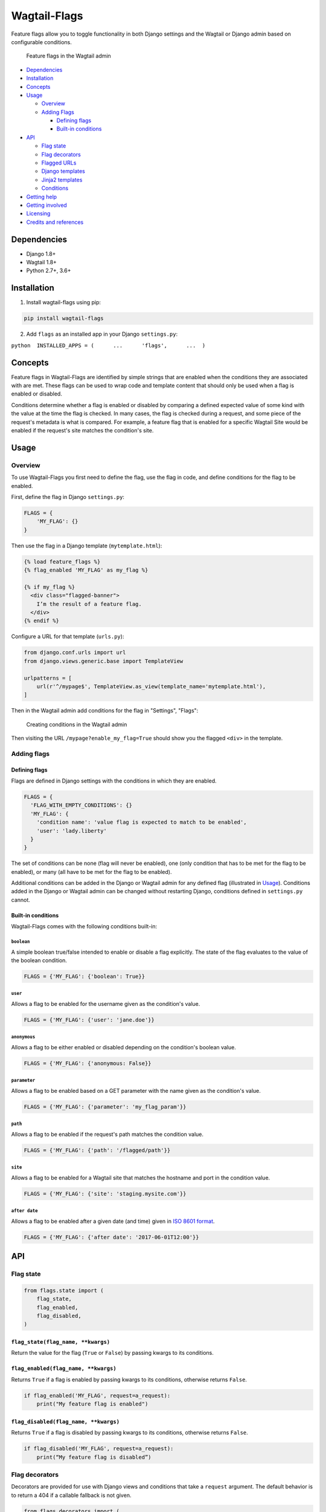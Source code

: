 Wagtail-Flags
=============

|Build Status| |Coverage Status|

Feature flags allow you to toggle functionality in both Django settings
and the Wagtail or Django admin based on configurable conditions.

.. figure:: https://raw.githubusercontent.com/cfpb/wagtail-flags/master/screenshot_list.png
   :alt: Feature flags in the Wagtail admin

   Feature flags in the Wagtail admin

-  `Dependencies <#dependencies>`__
-  `Installation <#installation>`__
-  `Concepts <#concepts>`__
-  `Usage <#usage>`__

   -  `Overview <#overview>`__
   -  `Adding Flags <#adding-flags>`__

      -  `Defining flags <#defining-flags>`__
      -  `Built-in conditions <#built-in-conditions>`__

-  `API <#api>`__

   -  `Flag state <#flag-state>`__
   -  `Flag decorators <#flag-decorators>`__
   -  `Flagged URLs <#flagged-urls>`__
   -  `Django templates <#django-templates>`__
   -  `Jinja2 templates <#jinja2-templates>`__
   -  `Conditions <#conditions>`__

-  `Getting help <#getting-help>`__
-  `Getting involved <#getting-involved>`__
-  `Licensing <#licensing>`__
-  `Credits and references <#credits-and-references>`__

Dependencies
------------

-  Django 1.8+
-  Wagtail 1.8+
-  Python 2.7+, 3.6+

Installation
------------

1. Install wagtail-flags using pip:

.. code:: shell

    pip install wagtail-flags

2. Add ``flags`` as an installed app in your Django ``settings.py``:

``python  INSTALLED_APPS = (      ...      'flags',      ...  )``

Concepts
--------

Feature flags in Wagtail-Flags are identified by simple strings that are
enabled when the conditions they are associated with are met. These
flags can be used to wrap code and template content that should only be
used when a flag is enabled or disabled.

Conditions determine whether a flag is enabled or disabled by comparing
a defined expected value of some kind with the value at the time the
flag is checked. In many cases, the flag is checked during a request,
and some piece of the request's metadata is what is compared. For
example, a feature flag that is enabled for a specific Wagtail Site
would be enabled if the request's site matches the condition's site.

Usage
-----

Overview
~~~~~~~~

To use Wagtail-Flags you first need to define the flag, use the flag in
code, and define conditions for the flag to be enabled.

First, define the flag in Django ``settings.py``:

.. code:: python

    FLAGS = {
        'MY_FLAG': {}
    }

Then use the flag in a Django template (``mytemplate.html``):

.. code:: django

    {% load feature_flags %}
    {% flag_enabled 'MY_FLAG' as my_flag %}

    {% if my_flag %}
      <div class="flagged-banner">
        I’m the result of a feature flag.   
      </div>
    {% endif %}

Configure a URL for that template (``urls.py``):

.. code:: python

    from django.conf.urls import url
    from django.views.generic.base import TemplateView

    urlpatterns = [
        url(r'^/mypage$', TemplateView.as_view(template_name='mytemplate.html'),
    ]

Then in the Wagtail admin add conditions for the flag in "Settings",
"Flags":

.. figure:: https://raw.githubusercontent.com/cfpb/wagtail-flags/master/screenshot_create.png
   :alt: Creating conditions in the Wagtail admin

   Creating conditions in the Wagtail admin

Then visiting the URL ``/mypage?enable_my_flag=True`` should show you
the flagged ``<div>`` in the template.

Adding flags
~~~~~~~~~~~~

Defining flags
^^^^^^^^^^^^^^

Flags are defined in Django settings with the conditions in which they
are enabled.

.. code:: python

    FLAGS = {
      'FLAG_WITH_EMPTY_CONDITIONS': {}
      'MY_FLAG': {
        'condition name': 'value flag is expected to match to be enabled',
        'user': 'lady.liberty'
      }
    }

The set of conditions can be none (flag will never be enabled), one
(only condition that has to be met for the flag to be enabled), or many
(all have to be met for the flag to be enabled).

Additional conditions can be added in the Django or Wagtail admin for
any defined flag (illustrated in `Usage <#usage>`__). Conditions added
in the Django or Wagtail admin can be changed without restarting Django,
conditions defined in ``settings.py`` cannot.

Built-in conditions
^^^^^^^^^^^^^^^^^^^

Wagtail-Flags comes with the following conditions built-in:

``boolean``
'''''''''''

A simple boolean true/false intended to enable or disable a flag
explicitly. The state of the flag evaluates to the value of the boolean
condition.

.. code:: python

    FLAGS = {'MY_FLAG': {'boolean': True}}

``user``
''''''''

Allows a flag to be enabled for the username given as the condition's
value.

.. code:: python

    FLAGS = {'MY_FLAG': {'user': 'jane.doe'}}

``anonymous``
'''''''''''''

Allows a flag to be either enabled or disabled depending on the
condition's boolean value.

.. code:: python

    FLAGS = {'MY_FLAG': {'anonymous: False}}

``parameter``
'''''''''''''

Allows a flag to be enabled based on a GET parameter with the name given
as the condition's value.

.. code:: python

    FLAGS = {'MY_FLAG': {'parameter': 'my_flag_param'}}

``path``
''''''''

Allows a flag to be enabled if the request's path matches the condition
value.

.. code:: python

    FLAGS = {'MY_FLAG': {'path': '/flagged/path'}}

``site``
''''''''

Allows a flag to be enabled for a Wagtail site that matches the hostname
and port in the condition value.

.. code:: python

    FLAGS = {'MY_FLAG': {'site': 'staging.mysite.com'}}

``after date``
''''''''''''''

Allows a flag to be enabled after a given date (and time) given in `ISO
8601 format <https://en.wikipedia.org/wiki/ISO_8601>`__.

.. code:: python

    FLAGS = {'MY_FLAG': {'after date': '2017-06-01T12:00'}}

API
---

Flag state
~~~~~~~~~~

.. code:: python

    from flags.state import (
        flag_state,
        flag_enabled,
        flag_disabled,
    )

``flag_state(flag_name, **kwargs)``
^^^^^^^^^^^^^^^^^^^^^^^^^^^^^^^^^^^

Return the value for the flag (``True`` or ``False``) by passing kwargs
to its conditions.

``flag_enabled(flag_name, **kwargs)``
^^^^^^^^^^^^^^^^^^^^^^^^^^^^^^^^^^^^^

Returns ``True`` if a flag is enabled by passing kwargs to its
conditions, otherwise returns ``False``.

.. code:: python

    if flag_enabled('MY_FLAG', request=a_request):
        print("My feature flag is enabled")

``flag_disabled(flag_name, **kwargs)``
^^^^^^^^^^^^^^^^^^^^^^^^^^^^^^^^^^^^^^

Returns ``True`` if a flag is disabled by passing kwargs to its
conditions, otherwise returns ``False``.

.. code:: python

    if flag_disabled('MY_FLAG', request=a_request):
        print(“My feature flag is disabled”)

Flag decorators
~~~~~~~~~~~~~~~

Decorators are provided for use with Django views and conditions that
take a ``request`` argument. The default behavior is to return a 404 if
a callable fallback is not given.

.. code:: python

    from flags.decorators import (
        flag_check,
        flag_required,
    )

``flag_check(flag_name, state, fallback=None, **kwargs)``
^^^^^^^^^^^^^^^^^^^^^^^^^^^^^^^^^^^^^^^^^^^^^^^^^^^^^^^^^

Check that a given flag has the given state. If the state does not
match, perform the fallback.

**Note**, because flags that do not exist are taken to be ``False`` by
default, ``@flag_check('MY_FLAG', False)`` and
``@flag_check('MY_FLAG', None)`` will both succeed if ``MY_FLAG`` does
not exist.

.. code:: python

    from flags.decorators import flag_check

    @flag_check('MY_FLAG', True)
    def view_requiring_flag(request):
        return HttpResponse('flag was set')

    @flag_check('MY_OTHER_FLAG', False)
    def view_when_flag_is_not_set(request):
        return HttpResponse('flag was set')

    def other_view(request):
        return HttpResponse('flag was not set')

    @flag_check('MY_FLAG_WITH_FALLBACK', True, fallback=other_view)
    def view_with_fallback(request):
        return HttpResponse('flag was set')

``flag_required(flag_name, fallback_view=None, pass_if_set=True)``
^^^^^^^^^^^^^^^^^^^^^^^^^^^^^^^^^^^^^^^^^^^^^^^^^^^^^^^^^^^^^^^^^^

Require the given flag to be enabled.

.. code:: python

    from flags.decorators import flag_required

    @flag_required('MY_FLAG')
    def view_requiring_flag(request):
        return HttpResponse('flag was set')

    def other_view(request):
        return HttpResponse('flag was not set')

    @flag_required('MY_FLAG_WITH_FALLBACK', fallback_view=other_view)
    def view_with_fallback(request):
        return HttpResponse('flag was set')

Flagged URLs
~~~~~~~~~~~~

.. code:: python

    from flags.urls import flagged_url, flagged_urls

Flagged URLs are an alternative to `flagging views with
decorators <https://github.com/cfpb/wagtail-flags#flag_checkflag_name-state-fallbacknone-kwargs>`__.

``flagged_url(flag_name, regex, view, kwargs=None, name=None, state=True, fallback=None)``
^^^^^^^^^^^^^^^^^^^^^^^^^^^^^^^^^^^^^^^^^^^^^^^^^^^^^^^^^^^^^^^^^^^^^^^^^^^^^^^^^^^^^^^^^^

Make a URL depend on the state of a feature flag. ``flagged_url()`` can
be used in place of Django's ``url()``.

The ``view`` and the ``fallback`` can both be a set of ``include()``\ ed
patterns but any matching URL patterns in the includes must match
*exactly* in terms of regular expression, keyword arguments, and name,
otherwise a ``404`` may be unexpectedly raised.

If a ``fallback`` is not given the flagged url will raise a ``404`` if
the flag state does not match the required ``state``.

.. code:: python

    urlpatterns = [
        flagged_url('MY_FLAG', r'^an-url$', view_requiring_flag, state=True),
        flagged_url('MY_FLAG_WITH_FALLBACK', r'^another-url$', view_with_fallback,
                    state=True, fallback=other_view)
        flagged_url('MY_FLAGGED_INCLUDE', r'^myapp$', include('myapp.urls'),
                    state=True, fallback=other_view)
        flagged_url('MY_NEW_APP_FLAG', r'^mynewapp$', include('mynewapp.urls'),
                    state=True, fallback=include('myoldapp.urls'))
    ]

``flagged_urls(flag_name, state=True, fallback=None)``
^^^^^^^^^^^^^^^^^^^^^^^^^^^^^^^^^^^^^^^^^^^^^^^^^^^^^^

Flag multiple URLs in the same context. Returns function that can be
used in place of Django's ``url()`` that wraps ``flagged_url()``. Can
take an optional fallback view that will apply to all urls.

.. code:: python

    with flagged_urls('MY_FLAG') as url:
        flagged_url_patterns = [
            url(r'^an-url$', view_requiring_flag),
        ]

    urlpatterns = urlpatterns + flagged_url_patterns

Django templates
~~~~~~~~~~~~~~~~

Wagtail-Flags provides a template tag library that can be used to
evaluate flags in Django templates.

.. code:: django

    {% load feature_flags %}

``flag_enabled``
^^^^^^^^^^^^^^^^

Returns ``True`` if a flag is enabled by passing the current request to
its conditions, otherwise returns ``False``.

.. code:: django

    {% flag_enabled 'MY_FLAG' as my_flag %}
    {% if my_flag %}
      <div class="m-global-banner">
        I’m the result of a feature flag.   
      </div>
    {% endif %}

``flag_disabled``
^^^^^^^^^^^^^^^^^

Returns ``True`` if a flag is disabled by passing the current request to
its conditions, otherwise returns ``False``.

.. code:: django

    {% flag_disabled 'MY_FLAG' as my_flag %}
    {% if my_flag %}
      <div class="m-global-banner">
        I’m the result of a feature flag that is not enabled.
      </div>
    {% endif %}

Jinja2 templates
~~~~~~~~~~~~~~~~

Wagtail-Flags provides template functions that can be added to a Jinja2
environment and subsequently used in templates.

.. code:: python

    from flags.template_functions import (
        flag_enabled,
        flag_disabled
    )

    ...

    env.globals.update(
        flag_enabled=flag_enabled,
        flag_disabled=flag_disabled
    )

``flag_enabled``
^^^^^^^^^^^^^^^^

Returns ``True`` if a flag is enabled by for the given request,
otherwise returns ``False``.

.. code:: jinja

    {% if flag_enabled('MY_FLAG', request) %}
      <div class="m-global-banner">
        I’m the result of a feature flag.   
      </div>
    {% endif %}

``flag_disabled``
^^^^^^^^^^^^^^^^^

Returns ``True`` if a flag is disabled by passing the current request to
its conditions, otherwise returns ``False``. Returns ``True`` if a flag
is disabled by for the given request, otherwise returns ``False``.

.. code:: jinja

    {% if flag_disabled('MY_FLAG', request) %}
      <div class="m-global-banner">
        I’m the result of a feature flag that is not enabled.
      </div>
    {% endif %}

Conditions
~~~~~~~~~~

Conditions are functions that take a configured value and possible
keyword arguments and determines whether the given arguments are
equivalent to the value. Conditions are registered with a unique name
that is exposed to users in Django settings and the Django and Wagtail
admin.

.. code:: python

    from flags import conditions

``conditions.register(condition_name, fn=None)``
^^^^^^^^^^^^^^^^^^^^^^^^^^^^^^^^^^^^^^^^^^^^^^^^

Register a new condition, either as a decorator:

.. code:: python

    from flags import conditions

    @conditions.register('path')
    def path_condition(path, request=None, **kwargs):
        return request.path.startswith(path)

Or as a function call:

.. code:: python

    def path_condition(path, request=None, **kwargs):
        return request.path.startswith(path)

    conditions.register('path', fn=path_condition)

``conditions.RequiredForCondition``
^^^^^^^^^^^^^^^^^^^^^^^^^^^^^^^^^^^

Exception intended to be raised when a condition is not given a keyword
argument it requires for evaluation.

.. code:: python

    @conditions.register('path')
    def path_condition(path, request=None, **kwargs):
        if request is None:
            raise conditions.RequiredForCondition(
                "request is required for condition 'path'")

        return request.path.startswith(path)

Getting help
------------

Please add issues to the `issue
tracker <https://github.com/cfpb/wagtail-flags/issues>`__.

Getting involved
----------------

General instructions on *how* to contribute can be found in
`CONTRIBUTING <CONTRIBUTING.md>`__.

Licensing
---------

1. `TERMS <TERMS.md>`__
2. `LICENSE <LICENSE>`__
3. `CFPB Source Code
   Policy <https://github.com/cfpb/source-code-policy/>`__

Credits and references
----------------------

1. Forked from
   `cfgov-refresh <https://github.com/cfpb/cfgov-refresh/tree/master/cfgov/flags>`__

.. |Build Status| image:: https://travis-ci.org/cfpb/wagtail-flags.svg?branch=master
   :target: https://travis-ci.org/cfpb/wagtail-flags
.. |Coverage Status| image:: https://coveralls.io/repos/github/cfpb/wagtail-flags/badge.svg?branch=master
   :target: https://coveralls.io/github/cfpb/wagtail-flags?branch=master


